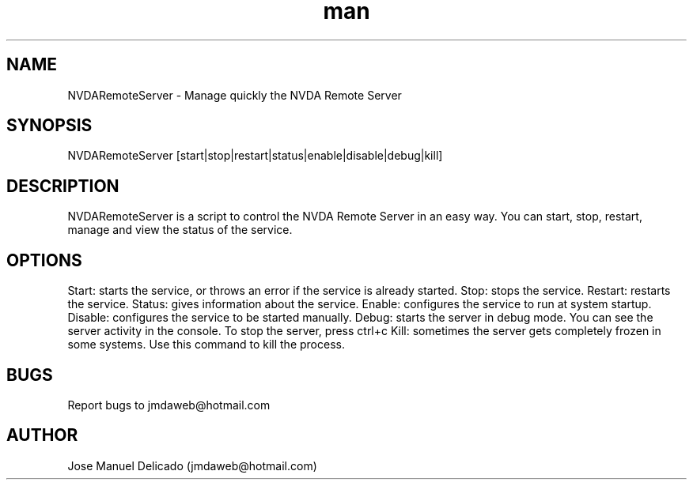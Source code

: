 .\" Manpage for NVDARemoteServer.
.\" Contact jmdaweb@hotmail.com to correct errors or typos.
.TH man 1 "14 Jan 2017" "1.4" "NVDARemoteServer man page"
.SH NAME
NVDARemoteServer \- Manage quickly the NVDA Remote Server
.SH SYNOPSIS
NVDARemoteServer [start|stop|restart|status|enable|disable|debug|kill]
.SH DESCRIPTION
NVDARemoteServer is a script to control the NVDA Remote Server in an easy way. You can start, stop, restart, manage and view the status of the service.
.SH OPTIONS
Start: starts the service, or throws an error if the service is already started.
Stop: stops the service.
Restart: restarts the service.
Status: gives information about the service.
Enable: configures the service to run at system startup.
Disable: configures the service to be started manually.
Debug: starts the server in debug mode. You can see the server activity in the console. To stop the server, press ctrl+c
Kill: sometimes the server gets completely frozen in some systems. Use this command to kill the process.
.SH BUGS
Report bugs to jmdaweb@hotmail.com
.SH AUTHOR
Jose Manuel Delicado (jmdaweb@hotmail.com)